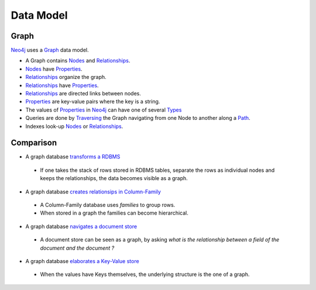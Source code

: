Data Model
==========

Graph
-----

`Neo4j`_  uses a `Graph`_ data model.

.. image:: ../../images/Neo4j-DataModel.svg

* A Graph contains `Nodes`_ and `Relationships`_.
* `Nodes`_ have `Properties`_.
* `Relationships`_ organize the graph.
* `Relationships`_ have `Properties`_.
* `Relationships`_ are directed links between nodes.
* `Properties`_ are key-value pairs where the key is a string.
* The values of `Properties`_ in `Neo4j`_ can have one of several `Types`_
* Queries are done by `Traversing`_ the Graph navigating from one Node to another along a `Path`_.
* Indexes look-up `Nodes`_ or `Relationships`_.

Comparison
----------

* A graph database `transforms a RDBMS`_

 * If one takes the stack of rows stored in RDBMS tables, separate the rows as individual nodes and keeps the relationships, the data becomes visible as a graph.

* A graph database `creates relationsips in Column-Family`_

 * A Column-Family database uses *families* to group rows.
 * When stored in a graph the families can become hierarchical. 

* A graph database `navigates a document store`_

 * A document store can be seen as a graph, by asking *what is the relationship between a field of the document and the document ?*

* A graph database `elaborates a Key-Value store`_

 * When the values have Keys themselves, the underlying structure is the one of a graph.

.. _Graph:  http://docs.neo4j.org/chunked/stable/what-is-a-graphdb.html
.. _Neo4j: http://neo4j.org/
.. _navigates a document store: http://docs.neo4j.org/chunked/stable/tutorial-comparing-models.html#_a_graph_database_navigates_a_document_store
.. _elaborates a Key-Value store: http://docs.neo4j.org/chunked/stable/tutorial-comparing-models.html#_a_graph_database_elaborates_a_key_value_store
.. _creates relationsips in Column-Family: http://docs.neo4j.org/chunked/stable/tutorial-comparing-models.html#_a_graph_database_relates_column_family
.. _transforms a RDBMS: http://docs.neo4j.org/chunked/stable/tutorial-comparing-models.html#_a_graph_database_transforms_a_rdbms
.. _Nodes: http://docs.neo4j.org/chunked/stable/graphdb-neo4j-nodes.html
.. _Relationships: http://docs.neo4j.org/chunked/stable/graphdb-neo4j-relationships.html
.. _Properties: http://docs.neo4j.org/chunked/stable/graphdb-neo4j-properties.html
.. _Path: http://docs.neo4j.org/chunked/stable/graphdb-neo4j-paths.html
.. _Traversing: http://docs.neo4j.org/chunked/stable/graphdb-neo4j-traversal.html
.. _Types: http://docs.neo4j.org/chunked/stable/graphdb-neo4j-properties.html

